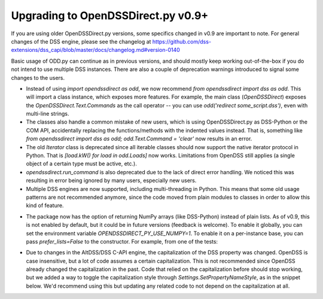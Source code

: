Upgrading to OpenDSSDirect.py v0.9+
===================================

If you are using older OpenDSSDirect.py versions, some specifics changed in v0.9 are important to note. For general changes of the DSS engine, please see the changelog at https://github.com/dss-extensions/dss_capi/blob/master/docs/changelog.md#version-0140

Basic usage of ODD.py can continue as in previous versions, and should mostly keep working out-of-the-box if you do not intend to use multiple DSS instances.
There are also a couple of deprecation warnings introduced to signal some changes to the users.

- Instead of using `import opendssdirect as odd`, we now recommend `from opendssdirect import dss as odd`. This will import a class instance, which exposes more features. For example, the main class (`OpenDSSDirect`) exposes the `OpenDSSDirect.Text.Commands` as the call operator -- you can use `odd('redirect some_script.dss')`, even with multi-line strings.
- The classes also handle a common mistake of new users, which is using OpenDSSDirect.py as DSS-Python or the COM API, accidentally replacing the functions/methods with the indented values instead. That is, something like `from opendssdirect import dss as odd; odd.Text.Command = 'clear'` now results in an error.
- The old `Iterator` class is deprecated since all iterable classes should now support the native iterator protocol in Python. That is `[load.kW() for load in odd.Loads]` now works. Limitations from OpenDSS still applies (a single object of a certain type must be active, etc.).
- `opendssdirect.run_command` is also deprecated due to the lack of direct error handling. We noticed this was resulting in error being ignored by many users, especially new users. 
- Multiple DSS engines are now supported, including multi-threading in Python. This means that some old usage patterns are not recommended anymore, since the code moved from plain modules to classes in order to allow this kind of feature.

.. code-block::python

    from opendssdirect import dss as odd_default

    # When using multiple contexts, it's better avoid changing the 
    # working directory of the process
    odd_default.Basic.AllowChangeDir(False)

    odd1 = odd_default.NewContext()
    odd2 = odd_default.NewContext()

    odd1('new circuit.circuit1')
    odd2('new circuit.circuit2')

    assert odd1.Circuit.Name() == 'circuit1'
    assert odd2.Circuit.Name() == 'circuit2'


- The package now has the option of returning NumPy arrays (like DSS-Python) instead of plain lists. As of v0.9, this is not enabled by default, but it could be in future versions (feedback is welcome). To enable it globally, you can set the environment variable `OPENDSSDIRECT_PY_USE_NUMPY=1`. To enable it on a per-instance base, you can pass `prefer_lists=False` to the constructor. For example, from one of the tests:

.. code-block::python

    from opendssdirect.OpenDSSDirect import OpenDSSDirect
    from numpy import ndarray

    # NOTE: this constructors ALWAYS binds to the default DSS engine.
    odd_np = OpenDSSDirect(prefer_lists=False)
    # Use it normally
    odd_np(f"Redirect '{PATH_TO_DSS}'")
    assert isinstance(odd_np.Circuit.AllBusMagPu(), ndarray)

    odd_lst = OpenDSSDirect(prefer_lists=True)
    # Same global instance, we can just reuse the result
    assert isinstance(odd_lst.Circuit.AllBusMagPu(), list)


- Due to changes in the AltDSS/DSS C-API engine, the capitalization of the DSS property was changed. OpenDSS is case insensitive, but a lot of code assumes a certain capitalization. This is not recommended since OpenDSS already changed the capitalization in the past. Code that relied on the capitalization before should stop working, but we added a way to toggle the capitalization style through `Settings.SetPropertyNameStyle`, as in the snippet below. We'd recommend using this but updating any related code to not depend on the capitalization at all.

.. code-block::python

    from opendssdirect import dss as odd, enums as dss_enums
    odd.Settings.SetPropertyNameStyle(dss_enums.DSSPropertyNameStyle.Legacy)

